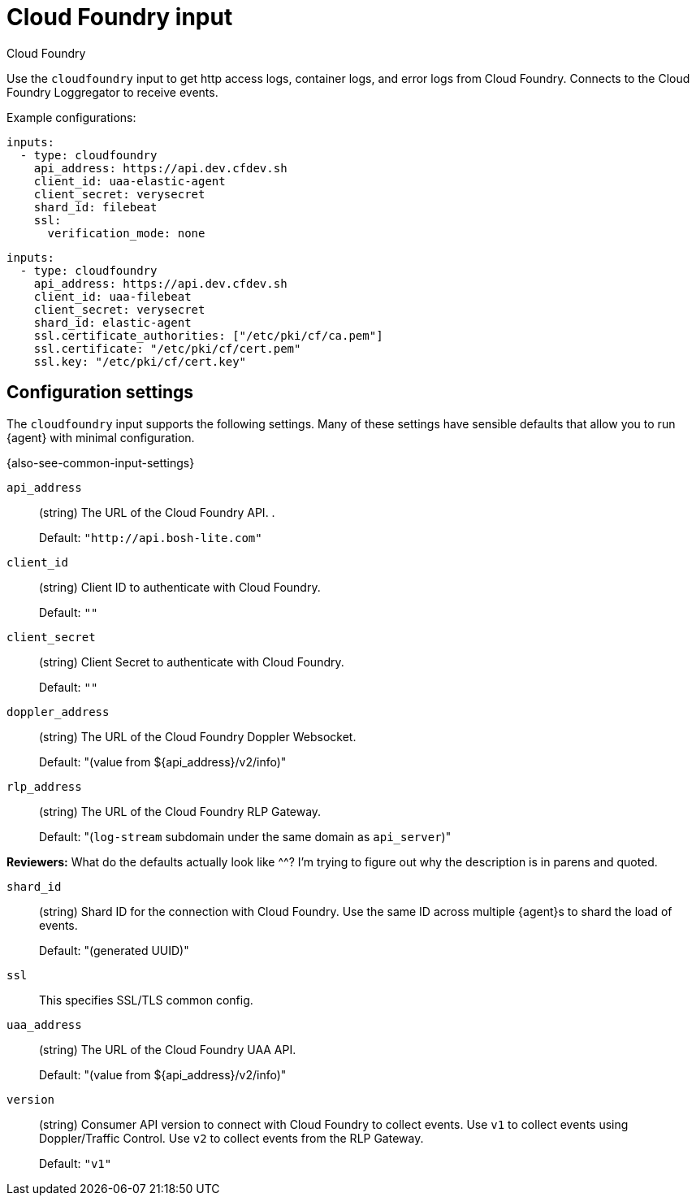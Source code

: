 [[cloudfoundry-input]]
= Cloud Foundry input

++++
<titleabbrev>Cloud Foundry</titleabbrev>
++++

Use the `cloudfoundry` input to get http access logs, container logs, and error
logs from Cloud Foundry. Connects to the Cloud Foundry Loggregator to receive
events.

Example configurations:

[source,yaml]
----
inputs:
  - type: cloudfoundry
    api_address: https://api.dev.cfdev.sh
    client_id: uaa-elastic-agent
    client_secret: verysecret
    shard_id: filebeat
    ssl:
      verification_mode: none
----

[source,yaml]
----
inputs:
  - type: cloudfoundry
    api_address: https://api.dev.cfdev.sh
    client_id: uaa-filebeat
    client_secret: verysecret
    shard_id: elastic-agent
    ssl.certificate_authorities: ["/etc/pki/cf/ca.pem"]
    ssl.certificate: "/etc/pki/cf/cert.pem"
    ssl.key: "/etc/pki/cf/cert.key"

----

[[input-cloudfoundry-configuration-settings]]
== Configuration settings

The `cloudfoundry` input supports the following settings. Many of these settings
have sensible defaults that allow you to run {agent} with minimal configuration.

{also-see-common-input-settings}

[id="input-cloudfoundry-api_address-setting"]
`api_address`::
(string) The URL of the Cloud Foundry API. .
+
Default: `"http://api.bosh-lite.com"`

[id="input-cloudfoundry-client_id-setting"]
`client_id`::
(string) Client ID to authenticate with Cloud Foundry.
+
Default: `""`

[id="input-cloudfoundry-client_secret-setting"]
`client_secret`::
(string) Client Secret to authenticate with Cloud Foundry.
+
Default: `""`

[id="input-cloudfoundry-doppler_address-setting"]
`doppler_address`::
(string) The URL of the Cloud Foundry Doppler Websocket.
+
Default: "(value from ${api_address}/v2/info)"

[id="input-cloudfoundry-rlp_address-setting"]
`rlp_address`::
(string) The URL of the Cloud Foundry RLP Gateway.
+
Default: "(`log-stream` subdomain under the same domain as `api_server`)"

****
**Reviewers:** What do the defaults actually look like ^^? I'm trying to figure
out why the description is in parens and quoted. 
****

[id="input-cloudfoundry-shard_id-setting"]
`shard_id`::
(string) Shard ID for the connection with Cloud Foundry. Use the same ID
across multiple {agent}s to shard the load of events.
+
Default: "(generated UUID)"

[id="input-cloudfoundry-ssl-setting"]
`ssl`::
This specifies SSL/TLS common config.

//TODO: Need to describe the common ssl settings.

[id="input-cloudfoundry-uaa_address-setting"]
`uaa_address`::
(string) The URL of the Cloud Foundry UAA API.
+
Default: "(value from ${api_address}/v2/info)"

[id="input-cloudfoundry-version-setting"]
`version`::
(string) Consumer API version to connect with Cloud Foundry to collect events.
Use `v1` to collect events using Doppler/Traffic Control. Use `v2` to collect
events from the RLP Gateway.
+
Default: `"v1"`
